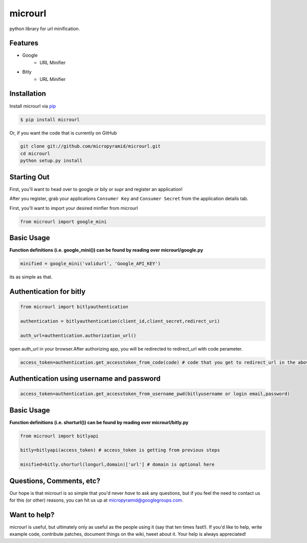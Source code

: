 microurl
========
python library for url minification.

Features
--------
- Google
    - URL Minifier
- Bitly
    - URL Minifier


Installation
------------

Install microurl via `pip <http://www.pip-installer.org/>`_

.. code-block:: bash

    $ pip install microurl

Or, if you want the code that is currently on GitHub

.. code-block:: bash

    git clone git://github.com/micropyramid/microurl.git
    cd microurl
    python setup.py install


Starting Out
------------

First, you'll want to head over to google or bily or supr and register an application!

After you register, grab your applications ``Consumer Key`` and ``Consumer Secret`` from the application details tab.

First, you'll want to import your desired minfier from microurl

.. code-block:: python

    from microurl import google_mini
    

Basic Usage
-----------

**Function definitions (i.e. google_mini()) can be found by reading over microurl/google.py**

.. code-block:: python
    
    minified = google_mini('validurl', 'Google_API_KEY')

its as simple as that.



Authentication for bitly
------------------------

.. code-block:: python
    
    from microurl import bitlyauthentication
   
    authentication = bitlyauthentication(client_id,client_secret,redirect_uri)
    
    auth_url=authentication.authorization_url()
    
open auth_url in your browser.After authorizing app, you will be redirected to redirect_url with code perameter.

.. code-block:: python
    
    access_token=authentication.get_accesstoken_from_code(code) # code that you get to redirect_url in the above step
    
    
Authentication using username and password
------------------------------------------

.. code-block:: python

    access_token=authentication.get_accesstoken_from_username_pwd(bitlyusername or login email,password)
    
    

Basic Usage
-----------

**Function definitions (i.e. shorturl()) can be found by reading over microurl/bitly.py**

.. code-block:: python

    from microurl import bitlyapi
    
    bitly=bitlyapi(access_token) # access_token is getting from previous steps
    
    minified=bitly.shorturl(longurl,domain)['url'] # domain is optional here
    
    



Questions, Comments, etc?
-------------------------

Our hope is that microurl is so simple that you'd never *have* to ask any questions, but if you feel the need to contact us for this (or other) reasons, you can hit us up at micropyramid@googlegroups.com.


Want to help?
-------------

microurl is useful, but ultimately only as useful as the people using it (say that ten times fast!). If you'd like to help, write example code, contribute patches, document things on the wiki, tweet about it. Your help is always appreciated!
